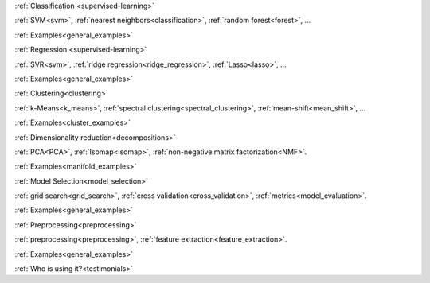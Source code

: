 .. raw:: html

    <!-- Block section -->
    <div class="container", style="width:100%;">
    <div class="row-fluid">

    <!-- Classification -->
    <div class="span4 box">
    <h2 >

:ref:`Classification <supervised-learning>`

.. raw:: html

    </h2>
    <blockquote>
    <p>Identifying to which set of categories a new observation belong
    to.</p>
    <div class="box-links">
    <strong>Applications</strong>: Spam detection, Image recognition.</br>
    <strong>Algorithms</strong>:&nbsp;

:ref:`SVM<svm>`, :ref:`nearest neighbors<classification>`, :ref:`random forest<forest>`, ...

.. raw:: html

    <small class="float-right box-example-links">

:ref:`Examples<general_examples>`

.. raw:: html

    </small>
    </div>
    </blockquote>
    </div>

    <!-- Regression -->
    <div class="span4 box">
    <h2>

:ref:`Regression <supervised-learning>`

.. raw:: html

    </h2>
    <blockquote>
    <p>Predicting a continuous value for a new example.</p>
    <div class="box-links">
    <strong>Applications</strong>: Drug response, Stock prices.</br>
    <strong>Algorithms</strong>:&nbsp;

:ref:`SVR<svm>`, :ref:`ridge regression<ridge_regression>`, :ref:`Lasso<lasso>`, ...

.. raw:: html

    <small class="float-right box-example-links">

:ref:`Examples<general_examples>`

.. raw:: html

    </small>
    </div>
    </blockquote>
    </div>

    <!-- Clustering -->
    <div class="span4 box">
    <h2>

:ref:`Clustering<clustering>`

.. raw:: html

    </h2>
    <blockquote>
    <p>Automatic grouping of similar objects into sets.</p>
    <div class="box-links">
    <strong>Applications</strong>: Customer segmentation, Grouping experiment outcomes</br>
    <strong>Algorithms</strong>:&nbsp;

:ref:`k-Means<k_means>`, :ref:`spectral clustering<spectral_clustering>`, :ref:`mean-shift<mean_shift>`, ...

.. raw:: html

    <small class="float-right example-links">

:ref:`Examples<cluster_examples>`

.. raw:: html

    </small>
    </div>
    </blockquote>
    </div>

    <!-- row -->
    </div>
    <div class="row-fluid">

    <!-- Dimension reduction -->
    <div class="span4 box">
    <h2>

:ref:`Dimensionality reduction<decompositions>`

.. raw:: html

    </h2>
    <blockquote>
    <p>Reducing the number of random variables to consider.</p>
    <div class="box-links">
    <strong>Applications</strong>: Visualization, Increased efficiency</br>
    <strong>Algorithms</strong>:&nbsp;

:ref:`PCA<PCA>`, :ref:`Isomap<isomap>`, :ref:`non-negative matrix factorization<NMF>`.

.. raw:: html

    <small class="float-right example-links">

:ref:`Examples<manifold_examples>`

.. raw:: html

    </small>
    </div>
    </blockquote>
    </div>

    <!-- Model selection -->
    <div class="span4 box">
    <h2>

:ref:`Model Selection<model_selection>`

.. raw:: html

    </h2>
    <blockquote>
    <p>Comparing, validating and choosing parameters and models.</p>
    <div class="box-links">
    <strong>Goal</strong>: Improved accuracy via parameter tuning</br>
    <strong>Modules</strong>:&nbsp;

:ref:`grid search<grid_search>`, :ref:`cross validation<cross_validation>`, :ref:`metrics<model_evaluation>`.

.. raw:: html

    <small class="float-right example-links">

:ref:`Examples<general_examples>`

.. raw:: html

    </small>
    </div>
    </blockquote>
    </div>


    <!-- Preprocessing -->
    <div class="span4 box">
    <h2>

:ref:`Preprocessing<preprocessing>`

.. raw:: html

    </h2>
    <blockquote>
    <p>Creating and normalizing features.</p>
    <div class="box-links">
    <strong>Application</strong>: Transforming input data such as text for use with machine learning algorithms.</br>
    <strong>Modules</strong>:&nbsp;

:ref:`preprocessing<preprocessing>`, :ref:`feature extraction<feature_extraction>`.

.. raw:: html

    <span class="example-links">
    <small class="float-right example-links">

:ref:`Examples<general_examples>`

.. raw:: html

    </small>
    </div>
    </blockquote>
    </div>

    <!-- row -->
    </div>
    </div> <!-- container -->


    <div class="container" style="padding-top: 40px; width:100%">
        <div class="row-fluid">
            <!-- News -->
            <div class="span3" style="border-right: 1px solid #CCC; padding-right:5px">
                <h4 class="no-bg">News</h4>
                <ul>
                <li>The scikit-learn international code sprint is around the corner! Please, sponsor us.</li>
                <li>scikit-learn 0.13.1 is available for download.</li>
                </ul>
            </div>

            <!-- Sponsors -->
            <div class="span3" style="border-right: 1px solid #CCC; padding-right:5px">
                <h4 class="no-bg">Sponsors/Donations</h4>
                <p>Any donations are very welcome!</p>
                <form target="_top" method="post" action="https://www.paypal.com/cgi-bin/webscr">
                <input type="hidden" value="_s-xclick" name="cmd">
                <input type="hidden" value="74EYUMF3FTSW8" name="hosted_button_id">
                <input border="0" type="image" style="margin: 0 auto; position: relative; left: 6%;" alt="PayPal - The safer, easier way to pay online!" name="submit" src="https://www.paypalobjects.com/en_US/i/btn/btn_donateCC_LG.gif">
                <img border="0" width="1" height="1" src="https://www.paypalobjects.com/en_US/i/scr/pixel.gif" alt="">
                </form>
                <a href="#">Read more here ...</a>
            </div>

            <!-- Community -->
            <div class="span3" style="border-right: 1px solid #CCC; padding-right:5px">
                <h4 class="no-bg">Community</h4>
                <ul>
                <li>Appication and usage questions are best posted on <a href="#">stackoverflow.com</a> with tag sklearn.</li>
                <li>The mailing list for general discussions is scikit-learn-general@lists.sourceforge.net</li>
                <li>There is a #scikit-learn IRC channel on freenode that is frequented by devs and user.</li>
                </ul>
            </div>

            <!-- who using -->
            <div class="span3">
                <h4 class="no-bg">

:ref:`Who is using it?<testimonials>`

.. raw::html
                </h4>
                <div id="myCarousel" class="carousel slide">
                    <ol class="carousel-indicators">
                    <li data-target="#myCarousel" data-slide-to="0" class="active"></li>
                    <li data-target="#myCarousel" data-slide-to="1"></li>
                    <li data-target="#myCarousel" data-slide-to="2"></li>
                    </ol>
                    <!-- Carousel items -->
                    <div class="carousel-inner">
                        <div class="active item"><img style="height:70px" src="img/inria.jpg"/></div>
                        <div class="item"><img style="height:70px" src="img/google.png"/></div>
                        <div class="item"><img style="height:70px" src="img/telecom.jpg"/></div>
                    </div>
                </div>
                <script>$('.carousel').carousel()</script>
            </div>

        </div>
    </div>
